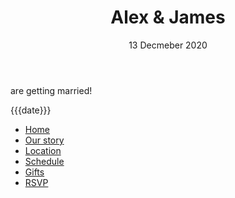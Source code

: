 #+TITLE: Alex & James
#+DATE: 13 Decmeber 2020
#+MACRO: location Wollongong

#+OPTIONS: toc:nil creator:nil timestamp:nil html-postamble:nil num:nil

# CSS
#+OPTIONS: html-style:nil
#+HTML_HEAD: <link rel="stylesheet" type="text/css" href="./static/common.css" />

# Favicon (generated w/ https://favicon.io/favicon-generator/)
# Using A+J, bg:cirlce, font:Leckerli One, size:60, fg:#AFD, bg:4BB
#+HTML_HEAD: <link rel="icon" type="image/png" href="./static/favicon.png" />

# Body

are getting married!

#+begin_header-date
{{{date}}}
#+end_header-date

#+begin_header-links
- [[file:./index.org][Home]]
- [[file:./our-story.org][Our story]]
- [[file:./location.org][Location]]
- [[file:./schedule.org][Schedule]]
- [[file:./gifts.org][Gifts]]
- [[file:./rsvp.org][RSVP]]
#+end_header-links
